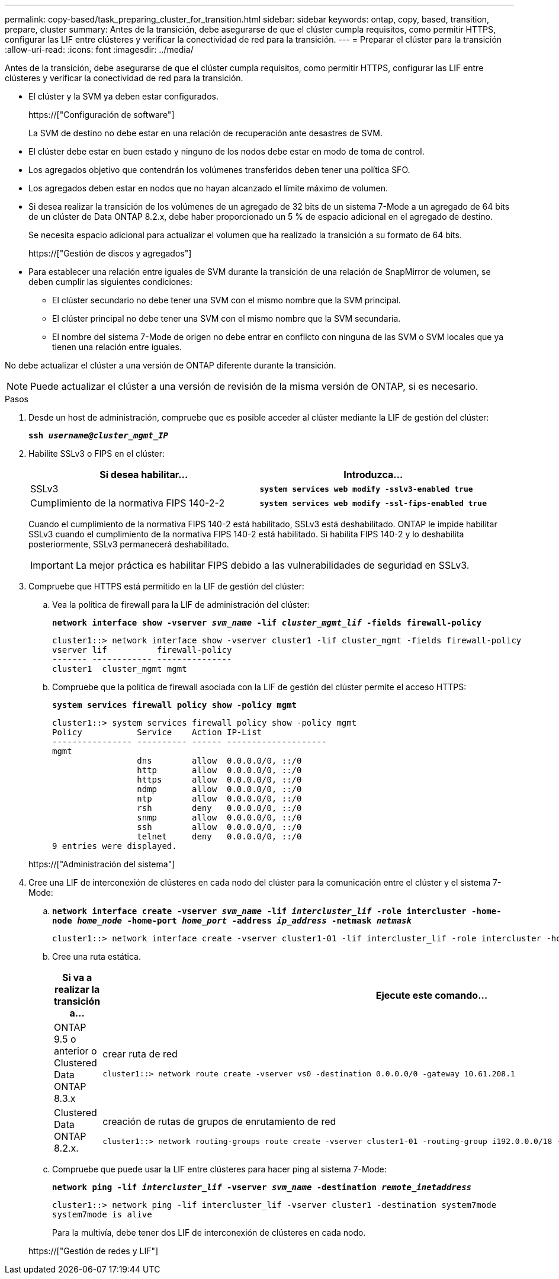 ---
permalink: copy-based/task_preparing_cluster_for_transition.html 
sidebar: sidebar 
keywords: ontap, copy, based, transition, prepare, cluster 
summary: Antes de la transición, debe asegurarse de que el clúster cumpla requisitos, como permitir HTTPS, configurar las LIF entre clústeres y verificar la conectividad de red para la transición. 
---
= Preparar el clúster para la transición
:allow-uri-read: 
:icons: font
:imagesdir: ../media/


[role="lead"]
Antes de la transición, debe asegurarse de que el clúster cumpla requisitos, como permitir HTTPS, configurar las LIF entre clústeres y verificar la conectividad de red para la transición.

* El clúster y la SVM ya deben estar configurados.
+
https://["Configuración de software"]

+
La SVM de destino no debe estar en una relación de recuperación ante desastres de SVM.

* El clúster debe estar en buen estado y ninguno de los nodos debe estar en modo de toma de control.
* Los agregados objetivo que contendrán los volúmenes transferidos deben tener una política SFO.
* Los agregados deben estar en nodos que no hayan alcanzado el límite máximo de volumen.
* Si desea realizar la transición de los volúmenes de un agregado de 32 bits de un sistema 7-Mode a un agregado de 64 bits de un clúster de Data ONTAP 8.2.x, debe haber proporcionado un 5 % de espacio adicional en el agregado de destino.
+
Se necesita espacio adicional para actualizar el volumen que ha realizado la transición a su formato de 64 bits.

+
https://["Gestión de discos y agregados"]

* Para establecer una relación entre iguales de SVM durante la transición de una relación de SnapMirror de volumen, se deben cumplir las siguientes condiciones:
+
** El clúster secundario no debe tener una SVM con el mismo nombre que la SVM principal.
** El clúster principal no debe tener una SVM con el mismo nombre que la SVM secundaria.
** El nombre del sistema 7-Mode de origen no debe entrar en conflicto con ninguna de las SVM o SVM locales que ya tienen una relación entre iguales.




No debe actualizar el clúster a una versión de ONTAP diferente durante la transición.


NOTE: Puede actualizar el clúster a una versión de revisión de la misma versión de ONTAP, si es necesario.

.Pasos
. Desde un host de administración, compruebe que es posible acceder al clúster mediante la LIF de gestión del clúster:
+
`*ssh _username@cluster_mgmt_IP_*`

. Habilite SSLv3 o FIPS en el clúster:
+
|===
| Si desea habilitar... | Introduzca... 


 a| 
SSLv3
 a| 
`*system services web modify -sslv3-enabled true*`



 a| 
Cumplimiento de la normativa FIPS 140-2-2
 a| 
`*system services web modify -ssl-fips-enabled true*`

|===
+
Cuando el cumplimiento de la normativa FIPS 140-2 está habilitado, SSLv3 está deshabilitado. ONTAP le impide habilitar SSLv3 cuando el cumplimiento de la normativa FIPS 140-2 está habilitado. Si habilita FIPS 140-2 y lo deshabilita posteriormente, SSLv3 permanecerá deshabilitado.

+

IMPORTANT: La mejor práctica es habilitar FIPS debido a las vulnerabilidades de seguridad en SSLv3.

. Compruebe que HTTPS está permitido en la LIF de gestión del clúster:
+
.. Vea la política de firewall para la LIF de administración del clúster:
+
`*network interface show -vserver _svm_name_ -lif _cluster_mgmt_lif_ -fields firewall-policy*`

+
[listing]
----
cluster1::> network interface show -vserver cluster1 -lif cluster_mgmt -fields firewall-policy
vserver lif          firewall-policy
------- ------------ ---------------
cluster1  cluster_mgmt mgmt
----
.. Compruebe que la política de firewall asociada con la LIF de gestión del clúster permite el acceso HTTPS:
+
`*system services firewall policy show -policy mgmt*`

+
[listing]
----
cluster1::> system services firewall policy show -policy mgmt
Policy           Service    Action IP-List
---------------- ---------- ------ --------------------
mgmt
                 dns        allow  0.0.0.0/0, ::/0
                 http       allow  0.0.0.0/0, ::/0
                 https      allow  0.0.0.0/0, ::/0
                 ndmp       allow  0.0.0.0/0, ::/0
                 ntp        allow  0.0.0.0/0, ::/0
                 rsh        deny   0.0.0.0/0, ::/0
                 snmp       allow  0.0.0.0/0, ::/0
                 ssh        allow  0.0.0.0/0, ::/0
                 telnet     deny   0.0.0.0/0, ::/0
9 entries were displayed.
----


+
https://["Administración del sistema"]

. Cree una LIF de interconexión de clústeres en cada nodo del clúster para la comunicación entre el clúster y el sistema 7-Mode:
+
.. `*network interface create -vserver _svm_name_ -lif _intercluster_lif_ -role intercluster -home-node _home_node_ -home-port _home_port_ -address _ip_address_ -netmask _netmask_*`
+
[listing]
----
cluster1::> network interface create -vserver cluster1-01 -lif intercluster_lif -role intercluster -home-node cluster1-01 -home-port e0c -address 192.0.2.130 -netmask 255.255.255.0
----
.. Cree una ruta estática.
+
|===
| Si va a realizar la transición a... | Ejecute este comando... 


 a| 
ONTAP 9.5 o anterior o Clustered Data ONTAP 8.3.x
 a| 
crear ruta de red

[listing]
----
cluster1::> network route create -vserver vs0 -destination 0.0.0.0/0 -gateway 10.61.208.1
----


 a| 
Clustered Data ONTAP 8.2.x.
 a| 
creación de rutas de grupos de enrutamiento de red

[listing]
----
cluster1::> network routing-groups route create -vserver cluster1-01 -routing-group i192.0.0.0/18 -destination 0.0.0.0/0 - gateway 192.0.2.129
----
|===
.. Compruebe que puede usar la LIF entre clústeres para hacer ping al sistema 7-Mode:
+
`*network ping -lif _intercluster_lif_ -vserver _svm_name_ -destination _remote_inetaddress_*`

+
[listing]
----
cluster1::> network ping -lif intercluster_lif -vserver cluster1 -destination system7mode
system7mode is alive
----
+
Para la multivía, debe tener dos LIF de interconexión de clústeres en cada nodo.

+
https://["Gestión de redes y LIF"]




